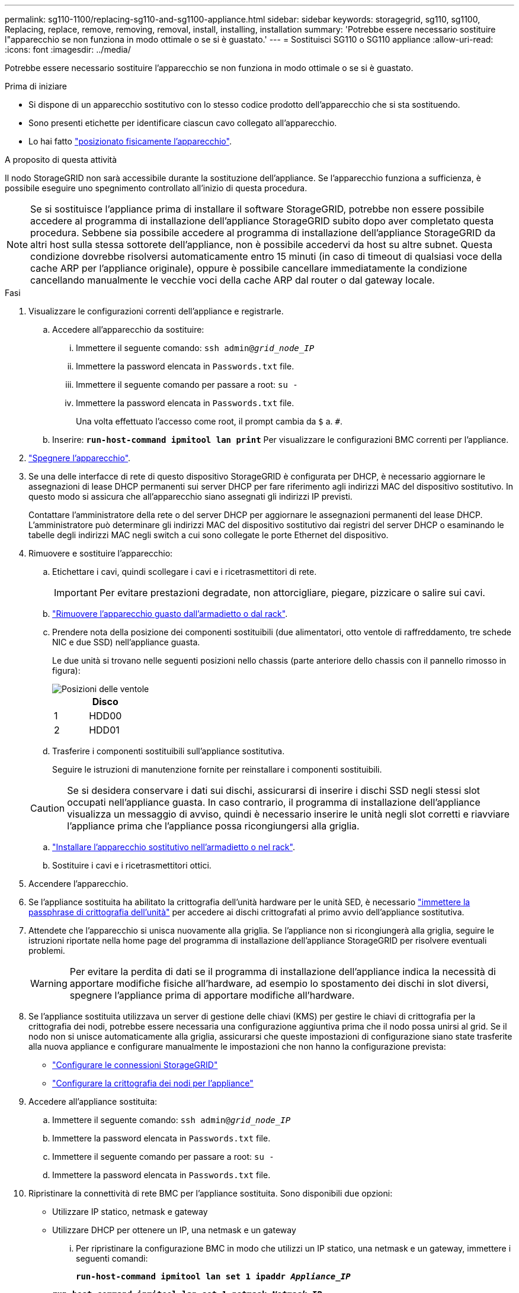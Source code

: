 ---
permalink: sg110-1100/replacing-sg110-and-sg1100-appliance.html 
sidebar: sidebar 
keywords: storagegrid, sg110, sg1100, Replacing, replace, remove, removing, removal, install, installing, installation 
summary: 'Potrebbe essere necessario sostituire l"apparecchio se non funziona in modo ottimale o se si è guastato.' 
---
= Sostituisci SG110 o SG110 appliance
:allow-uri-read: 
:icons: font
:imagesdir: ../media/


[role="lead"]
Potrebbe essere necessario sostituire l'apparecchio se non funziona in modo ottimale o se si è guastato.

.Prima di iniziare
* Si dispone di un apparecchio sostitutivo con lo stesso codice prodotto dell'apparecchio che si sta sostituendo.
* Sono presenti etichette per identificare ciascun cavo collegato all'apparecchio.
* Lo hai fatto link:locating-sg110-and-sg1100-in-data-center.html["posizionato fisicamente l'apparecchio"].


.A proposito di questa attività
Il nodo StorageGRID non sarà accessibile durante la sostituzione dell'appliance. Se l'apparecchio funziona a sufficienza, è possibile eseguire uno spegnimento controllato all'inizio di questa procedura.


NOTE: Se si sostituisce l'appliance prima di installare il software StorageGRID, potrebbe non essere possibile accedere al programma di installazione dell'appliance StorageGRID subito dopo aver completato questa procedura. Sebbene sia possibile accedere al programma di installazione dell'appliance StorageGRID da altri host sulla stessa sottorete dell'appliance, non è possibile accedervi da host su altre subnet. Questa condizione dovrebbe risolversi automaticamente entro 15 minuti (in caso di timeout di qualsiasi voce della cache ARP per l'appliance originale), oppure è possibile cancellare immediatamente la condizione cancellando manualmente le vecchie voci della cache ARP dal router o dal gateway locale.

.Fasi
. Visualizzare le configurazioni correnti dell'appliance e registrarle.
+
.. Accedere all'apparecchio da sostituire:
+
... Immettere il seguente comando: `ssh admin@_grid_node_IP_`
... Immettere la password elencata in `Passwords.txt` file.
... Immettere il seguente comando per passare a root: `su -`
... Immettere la password elencata in `Passwords.txt` file.
+
Una volta effettuato l'accesso come root, il prompt cambia da `$` a. `#`.



.. Inserire: `*run-host-command ipmitool lan print*` Per visualizzare le configurazioni BMC correnti per l'appliance.


. link:power-sg110-and-sg1100-off-on.html#shut-down-the-sgf6112-appliance["Spegnere l'apparecchio"].
. Se una delle interfacce di rete di questo dispositivo StorageGRID è configurata per DHCP, è necessario aggiornare le assegnazioni di lease DHCP permanenti sui server DHCP per fare riferimento agli indirizzi MAC del dispositivo sostitutivo. In questo modo si assicura che all'apparecchio siano assegnati gli indirizzi IP previsti.
+
Contattare l'amministratore della rete o del server DHCP per aggiornare le assegnazioni permanenti del lease DHCP. L'amministratore può determinare gli indirizzi MAC del dispositivo sostitutivo dai registri del server DHCP o esaminando le tabelle degli indirizzi MAC negli switch a cui sono collegate le porte Ethernet del dispositivo.

. Rimuovere e sostituire l'apparecchio:
+
.. Etichettare i cavi, quindi scollegare i cavi e i ricetrasmettitori di rete.
+

IMPORTANT: Per evitare prestazioni degradate, non attorcigliare, piegare, pizzicare o salire sui cavi.

.. link:reinstalling-sg110-and-sg1100-into-cabinet-or-rack.html["Rimuovere l'apparecchio guasto dall'armadietto o dal rack"].
.. Prendere nota della posizione dei componenti sostituibili (due alimentatori, otto ventole di raffreddamento, tre schede NIC e due SSD) nell'appliance guasta.
+
Le due unità si trovano nelle seguenti posizioni nello chassis (parte anteriore dello chassis con il pannello rimosso in figura):

+
image::../media/sg110-1100_ssds_locations.png[Posizioni delle ventole]

+
|===
|  | Disco 


 a| 
1
 a| 
HDD00



 a| 
2
 a| 
HDD01

|===
.. Trasferire i componenti sostituibili sull'appliance sostitutiva.
+
Seguire le istruzioni di manutenzione fornite per reinstallare i componenti sostituibili.

+

CAUTION: Se si desidera conservare i dati sui dischi, assicurarsi di inserire i dischi SSD negli stessi slot occupati nell'appliance guasta. In caso contrario, il programma di installazione dell'appliance visualizza un messaggio di avviso, quindi è necessario inserire le unità negli slot corretti e riavviare l'appliance prima che l'appliance possa ricongiungersi alla griglia.

.. link:reinstalling-sg110-and-sg1100-into-cabinet-or-rack.html["Installare l'apparecchio sostitutivo nell'armadietto o nel rack"].
.. Sostituire i cavi e i ricetrasmettitori ottici.


. Accendere l'apparecchio.
. Se l'appliance sostituita ha abilitato la crittografia dell'unità hardware per le unità SED, è necessario link:optional-enabling-node-encryption.html#access-an-encrypted-drive["immettere la passphrase di crittografia dell'unità"] per accedere ai dischi crittografati al primo avvio dell'appliance sostitutiva.
. Attendete che l'apparecchio si unisca nuovamente alla griglia. Se l'appliance non si ricongiungerà alla griglia, seguire le istruzioni riportate nella home page del programma di installazione dell'appliance StorageGRID per risolvere eventuali problemi.
+

WARNING: Per evitare la perdita di dati se il programma di installazione dell'appliance indica la necessità di apportare modifiche fisiche all'hardware, ad esempio lo spostamento dei dischi in slot diversi, spegnere l'appliance prima di apportare modifiche all'hardware.

. Se l'appliance sostituita utilizzava un server di gestione delle chiavi (KMS) per gestire le chiavi di crittografia per la crittografia dei nodi, potrebbe essere necessaria una configurazione aggiuntiva prima che il nodo possa unirsi al grid. Se il nodo non si unisce automaticamente alla griglia, assicurarsi che queste impostazioni di configurazione siano state trasferite alla nuova appliance e configurare manualmente le impostazioni che non hanno la configurazione prevista:
+
** link:../installconfig/accessing-storagegrid-appliance-installer.html["Configurare le connessioni StorageGRID"]
** https://docs.netapp.com/us-en/storagegrid-118/admin/kms-overview-of-kms-and-appliance-configuration.html#set-up-the-appliance["Configurare la crittografia dei nodi per l'appliance"^]


. Accedere all'appliance sostituita:
+
.. Immettere il seguente comando: `ssh admin@_grid_node_IP_`
.. Immettere la password elencata in `Passwords.txt` file.
.. Immettere il seguente comando per passare a root: `su -`
.. Immettere la password elencata in `Passwords.txt` file.


. Ripristinare la connettività di rete BMC per l'appliance sostituita. Sono disponibili due opzioni:
+
** Utilizzare IP statico, netmask e gateway
** Utilizzare DHCP per ottenere un IP, una netmask e un gateway
+
... Per ripristinare la configurazione BMC in modo che utilizzi un IP statico, una netmask e un gateway, immettere i seguenti comandi:
+
`*run-host-command ipmitool lan set 1 ipaddr _Appliance_IP_*`

+
`*run-host-command ipmitool lan set 1 netmask _Netmask_IP_*`

+
`*run-host-command ipmitool lan set 1 defgw ipaddr _Default_gateway_*`

... Per ripristinare la configurazione BMC in modo che utilizzi DHCP per ottenere un IP, una netmask e un gateway, immettere il seguente comando:
+
`*run-host-command ipmitool lan set 1 ipsrc dhcp*`





. Dopo aver ripristinato la connettività di rete BMC, connettersi all'interfaccia BMC per controllare e ripristinare eventuali configurazioni BMC personalizzate aggiuntive applicate. Ad esempio, è necessario confermare le impostazioni per le destinazioni dei messaggi trap SNMP e le notifiche e-mail. Vedere link:../installconfig/configuring-bmc-interface.html["Configurare l'interfaccia BMC"].
. Verificare che il nodo appliance sia visualizzato in Grid Manager e che non vengano visualizzati avvisi.


.Informazioni correlate
link:../installconfig/viewing-status-indicators.html["Visualizzare gli indicatori di stato"]

link:../installconfig/troubleshooting-hardware-installation-sg110-and-sg1100.html#view-error-codes["Visualizzare i codici di avvio dell'appliance"]

Dopo aver sostituito il componente, restituire il componente guasto a NetApp, come descritto nelle istruzioni RMA fornite con il kit. Vedere https://mysupport.netapp.com/site/info/rma[" di restituzione della parte; sostituzioni"^] per ulteriori informazioni.
